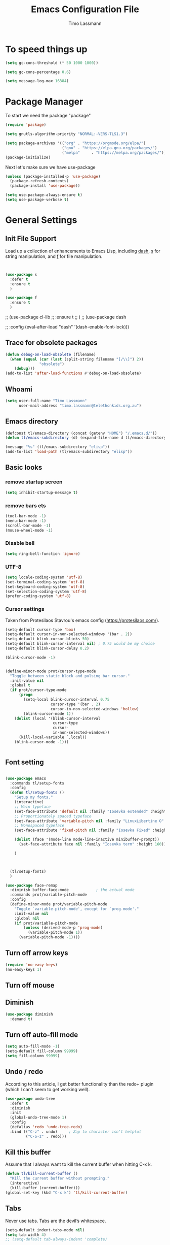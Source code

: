 #+TITLE:  Emacs Configuration File
#+AUTHOR: Timo Lassmann
#+LATEX_CLASS: report
#+OPTIONS:  toc:nil
#+OPTIONS: H:4
#+LATEX_CMD: pdflatex

#+PROPERTY:    header-args:emacs-lisp  :tangle elisp/config-main.el
#+PROPERTY:    header-args:shell       :tangle no
#+PROPERTY:    header-args             :results silent   :eval no-export   :comments org

# \Author{Timo La\ss mann}
# \DocumentID{src_sh[:value verbatim]{shasum -a 256 config.org | awk '{print $1}' }}

* To speed things up

#+BEGIN_SRC emacs-lisp
  (setq gc-cons-threshold (* 50 1000 1000))

  (setq gc-cons-percentage 0.6)

  (setq message-log-max 16384)

#+END_SRC

* Package Manager
To start we need the package "package"

#+BEGIN_SRC emacs-lisp
  (require 'package)

  (setq gnutls-algorithm-priority "NORMAL:-VERS-TLS1.3")

  (setq package-archives '(("org" . "https://orgmode.org/elpa/")
                           ("gnu" . "https://elpa.gnu.org/packages/")
                           ("melpa"     . "https://melpa.org/packages/")))
  (package-initialize)
#+END_SRC

Next let's make sure we have use-package

#+BEGIN_SRC emacs-lisp
  (unless (package-installed-p 'use-package)
    (package-refresh-contents)
    (package-install 'use-package))
#+END_SRC

#+BEGIN_SRC emacs-lisp
  (setq use-package-always-ensure t)
  (setq use-package-verbose t)
#+END_SRC

* General Settings
** Init File Support

Load up a collection of enhancements to Emacs Lisp, including [[https://github.com/magnars/dash.el][dash]],
[[https://github.com/magnars/s.el][s]] for string manipulation, and [[https://github.com/rejeep/f.el][f]] for file manipulation.

#+BEGIN_SRC emacs-lisp


  (use-package s
    :defer t
    :ensure t
    )

  (use-package f
    :ensure t
    )
#+END_SRC

;; (use-package cl-lib
;;   :ensure t
;;   )
;; (use-package dash

;;   :config (eval-after-load "dash" '(dash-enable-font-lock)))

** Trace for obsolete packages

#+BEGIN_SRC emacs-lisp
  (defun debug-on-load-obsolete (filename)
    (when (equal (car (last (split-string filename "[/\\]") 2))
                 "obsolete")
      (debug)))
  (add-to-list 'after-load-functions #'debug-on-load-obsolete)
#+END_SRC

** Whoami

#+BEGIN_SRC emacs-lisp
  (setq user-full-name "Timo Lassmann"
        user-mail-address "timo.lassmann@telethonkids.org.au")
#+END_SRC

** Emacs directory

#+BEGIN_SRC emacs-lisp
  (defconst tl/emacs-directory (concat (getenv "HOME") "/.emacs.d/"))
  (defun tl/emacs-subdirectory (d) (expand-file-name d tl/emacs-directory))
#+END_SRC

#+BEGIN_SRC emacs-lisp
  (message "%s" (tl/emacs-subdirectory "elisp"))
  (add-to-list 'load-path (tl/emacs-subdirectory "elisp"))
#+END_SRC

** Basic looks
*** remove startup screen
#+BEGIN_SRC emacs-lisp
  (setq inhibit-startup-message t)
#+END_SRC

*** remove bars ets
#+BEGIN_SRC emacs-lisp
  (tool-bar-mode -1)
  (menu-bar-mode -1)
  (scroll-bar-mode -1)
  (mouse-wheel-mode -1)
#+END_SRC

*** Disable bell
#+BEGIN_SRC emacs-lisp
  (setq ring-bell-function 'ignore)
#+END_SRC

*** UTF-8

#+BEGIN_SRC emacs-lisp
  (setq locale-coding-system 'utf-8)
  (set-terminal-coding-system 'utf-8)
  (set-keyboard-coding-system 'utf-8)
  (set-selection-coding-system 'utf-8)
  (prefer-coding-system 'utf-8)
#+END_SRC

*** Cursor settings

Taken from Protesilaos Stavrou's emacs config (https://protesilaos.com/).

#+BEGIN_SRC emacs-lisp
  (setq-default cursor-type 'box)
  (setq-default cursor-in-non-selected-windows '(bar . 2))
  (setq-default blink-cursor-blinks 50)
  (setq-default blink-cursor-interval nil) ; 0.75 would be my choice
  (setq-default blink-cursor-delay 0.2)

  (blink-cursor-mode -1)


  (define-minor-mode prot/cursor-type-mode
    "Toggle between static block and pulsing bar cursor."
    :init-value nil
    :global t
    (if prot/cursor-type-mode
        (progn
          (setq-local blink-cursor-interval 0.75
                      cursor-type '(bar . 2)
                      cursor-in-non-selected-windows 'hollow)
          (blink-cursor-mode 1))
      (dolist (local '(blink-cursor-interval
                       cursor-type
                       cursor-
                       in-non-selected-windows))
        (kill-local-variable `,local))
      (blink-cursor-mode -1)))


#+END_SRC

** Font setting

#+BEGIN_SRC emacs-lisp

  (use-package emacs
    :commands tl/setup-fonts
    :config
    (defun tl/setup-fonts ()
      "Setup my fonts."
      (interactive)
      ;; Main typeface
      (set-face-attribute 'default nil :family "Iosevka extended" :height 140)
      ;; Proportionately spaced typeface
      (set-face-attribute 'variable-pitch nil :family "LinuxLibertine O" :height 1.5)
      ;; Monospaced typeface
      (set-face-attribute 'fixed-pitch nil :family "Iosevka Fixed" :height 1.0)

      (dolist (face '(mode-line mode-line-inactive minibuffer-prompt))
        (set-face-attribute face nil :family "Iosevka term" :height 160))

      )



    (tl/setup-fonts)
    )

  (use-package face-remap
    :diminish buffer-face-mode            ; the actual mode
    :commands prot/variable-pitch-mode
    :config
    (define-minor-mode prot/variable-pitch-mode
      "Toggle `variable-pitch-mode', except for `prog-mode'."
      :init-value nil
      :global nil
      (if prot/variable-pitch-mode
          (unless (derived-mode-p 'prog-mode)
            (variable-pitch-mode 1))
        (variable-pitch-mode -1))))

#+END_SRC

** Turn off arrow keys

#+BEGIN_SRC emacs-lisp
  (require 'no-easy-keys)
  (no-easy-keys 1)
#+END_SRC

** Turn off mouse

# #+BEGIN_SRC emacs-lisp
#   (use-package disable-mouse

#     :demand t)
#   (global-disable-mouse-mode)
# #+END_SRC

** Diminish

#+BEGIN_SRC emacs-lisp
  (use-package diminish
    :demand t)
#+END_SRC

** Turn off auto-fill mode

#+BEGIN_SRC emacs-lisp
  (setq auto-fill-mode -1)
  (setq-default fill-column 99999)
  (setq fill-column 99999)
#+END_SRC

** Undo / redo
According to this article, I get better functionality than the redo+ plugin (which I can’t seem to get working well).
#+BEGIN_SRC emacs-lisp
  (use-package undo-tree
    :defer t
    :diminish
    :init
    (global-undo-tree-mode 1)
    :config
    (defalias 'redo 'undo-tree-redo)
    :bind (("C-z" . undo)     ; Zap to character isn't helpful
           ("C-S-z" . redo)))

#+END_SRC

** Kill this buffer
Assume that I always want to kill the current buffer when hitting C-x k.
#+BEGIN_SRC emacs-lisp
  (defun tl/kill-current-buffer ()
    "Kill the current buffer without prompting."
    (interactive)
    (kill-buffer (current-buffer)))
  (global-set-key (kbd "C-x k") 'tl/kill-current-buffer)
#+END_SRC

** Tabs
Never use tabs. Tabs are the devil’s whitespace.

#+BEGIN_SRC emacs-lisp
  (setq-default indent-tabs-mode nil)
  (setq tab-width 4)
  ;; (setq-default tab-always-indent 'complete)
#+END_SRC

** Location of mactex (if we are using mac - unlikely...
Tell emacs about the mactex installation...

#+BEGIN_SRC emacs-lisp
  (setenv "PATH" (concat "/Library/TeX/texbin" ":" (getenv "PATH")))
#+END_SRC

This should do it...

** Dired settings

Taken from: https://github.com/munen/emacs.d


Ability to use =a= to visit a new directory or file in dired instead of using =RET=.
=RET= works just fine, but it will create a new buffer for every interaction
whereas a reuses the current buffer.

#+BEGIN_SRC emacs-lisp
  (put 'dired-find-alternate-file 'disabled nil)
  (setq-default dired-listing-switches "-alh")
#+END_SRC

** Path

#+BEGIN_SRC emacs-lisp
  ;;(let ((path-from-shell (shell-command-to-string "/bin/bash -l -c 'echo $PATH'")))
  ;;  (setenv "PATH" path-from-shell)
  ;;  (setq exec-path (split-string path-from-shell path-separator)))

#+END_SRC

#+BEGIN_SRC emacs-lisp
  (setq temporary-file-directory "/tmp")
#+END_SRC

** Modernizing Emacs

Found [[https://github.com/wasamasa/dotemacs/blob/master/init.org#init][here]] how to remove the warnings from the GnuTLS library when
using HTTPS... increase the minimum prime bits size:
#+BEGIN_SRC emacs-lisp
  (setq gnutls-min-prime-bits 4096)
#+END_SRC

** Turn off some default key-bindings
I keep hitting this by accidental
#+BEGIN_SRC emacs-lisp
  (global-unset-key (kbd "C-z"))
  (global-unset-key (kbd "C-x C-z"))
  (global-unset-key (kbd "C-h h"))
  (global-unset-key (kbd "C-x C-c"))


  (defun tl/quit-emacs ()
    "Kill the current buffer without prompting."
    (interactive)
    (save-buffers-kill-terminal))

#+END_SRC
#+END_SRC

** Recentf
#+BEGIN_SRC emacs-lisp
  (use-package recentf
    :defer t
    :custom
    (recentf-save-file "~/.emacs.d/recentf")
    (recentf-max-menu-items 10)
    (recentf-max-saved-items 200)
    (recentf-show-file-shortcuts-flag nil)
    :config
    (recentf-mode 1)
    (add-to-list 'recentf-exclude
                 (expand-file-name "~/.emacs.d/company-statistics-cache.el"))
    ;; rename entries in recentf when moving files in dired
    (defun rjs/recentf-rename-directory (oldname newname)
      ;; oldname, newname and all entries of recentf-list should already
      ;; be absolute and normalised so I think this can just test whether
      ;; oldname is a prefix of the element.
      (setq recentf-list
            (mapcar (lambda (name)
                      (if (string-prefix-p oldname name)
                          (concat newname (substring name (length oldname)))
                        name))
                    recentf-list))
      (recentf-cleanup))

    (defun rjs/recentf-rename-file (oldname newname)
      (setq recentf-list
            (mapcar (lambda (name)
                      (if (string-equal name oldname)
                          newname
                        oldname))
                    recentf-list))
      (recentf-cleanup))

    (defun rjs/recentf-rename-notify (oldname newname &rest args)
      (if (file-directory-p newname)
          (rjs/recentf-rename-directory oldname newname)
        (rjs/recentf-rename-file oldname newname)))

    (advice-add 'dired-rename-file :after #'rjs/recentf-rename-notify)

    (defun contrib/recentf-add-dired-directory ()
      "Include Dired buffers in the list.  Particularly useful when
       combined with a completion framework's ability to display virtual
       buffers."
      (when (and (stringp dired-directory)
                 (equal "" (file-name-nondirectory dired-directory)))
        (recentf-add-file dired-directory))))



#+END_SRC

** Saveplace (remember point position)
#+BEGIN_SRC emacs-lisp
  (use-package saveplace
    :defer t
    :custom
    (save-place-file "~/.emacs.d/saveplace")
    :config
    (save-place-mode 1))
#+END_SRC



* Basic Functionality
** Highlight current line

hl-line is awesome! It’s not very awesome in the terminal version of emacs though, so we don’t use that. Besides, it’s only used for programming.
#+BEGIN_SRC emacs-lisp
  (when window-system (add-hook 'prog-mode-hook 'hl-line-mode))
#+END_SRC

** yes-no to y-n
#+BEGIN_SRC emacs-lisp
  (defalias 'yes-or-no-p 'y-or-n-p)
#+END_SRC

** Async

Lets us use asynchronous processes wherever possible, pretty useful.
#+BEGIN_SRC emacs-lisp
  (use-package async
    :defer t
    :init (dired-async-mode 1))
#+END_SRC

** Projectile
Projectile is an awesome project manager, mostly because it recognizes directories with a .git directory as projects and helps you manage them accordingly.
Enable projectile globally

This makes sure that everything can be a project.
#+BEGIN_SRC emacs-lisp
  (use-package projectile
    :defer t
    :ensure t
    ;; :delight '(:eval (concat " " (projectile-project-name)))
    :delight
    :custom
    (projectile-project-search-path '("~/"))
    (projectile-indexing-method 'alien)
    (projectile-enable-caching t)
    (projectile-completion-system 'ivy))

  (use-package counsel-projectile
    :defer t
    :ensure t
    :config
    (add-to-list 'ivy-initial-inputs-alist '(counsel-projectile-switch-project . ""))
    (counsel-projectile-mode 1)
    ;; :bind-keymap ("M-s p" . projectile-command-map)
    :bind (("M-s b" . counsel-projectile-switch-to-buffer)
           ("M-s d" . counsel-projectile-find-dir)
           ("M-s p" . (lambda ()
                        (interactive)
                        (counsel-projectile-switch-project 4)))))
#+END_SRC

Let projectile call make

#+BEGIN_SRC emacs-lisp
  (global-set-key (kbd "<f5>") 'projectile-compile-project)
#+END_SRC

** Insert date
This is a piece of code from JorgenSchaefersEmacsConfig.
#+BEGIN_SRC emacs-lisp
  (defun insert-date (prefix)
    "Insert the current date. With prefix-argument, use ISO format. With
     two prefix arguments, write out the day and month name."
    (interactive "P")
    (let ((format (cond
                   ((not prefix) "%d.%m.%Y")
                   ((equal prefix '(4)) "%Y-%m-%d")
                   ((equal prefix '(16)) "%A, %d. %B %Y")))
          (system-time-locale "en_US.UTF-8"))
      (insert (format-time-string format))))

  (global-set-key (kbd "C-c d") 'insert-date)
#+END_SRC

** Aggressive Auto Indention

# #+BEGIN_SRC emacs-lisp
#   (use-package aggressive-indent
#     :config
#     (setq global-aggressive-indent-mode 1)
#     )

#   (global-aggressive-indent-mode 1)
# #+END_SRC

* Improvements
** Better beginning of line

#+BEGIN_SRC emacs-lisp
  (defun smarter-move-beginning-of-line (arg)
    "Move point back to indentation of beginning of line.

  Move point to the first non-whitespace character on this line.
  If point is already there, move to the beginning of the line.
  Effectively toggle between the first non-whitespace character and
  the beginning of the line.

  If ARG is not nil or 1, move forward ARG - 1 lines first.  If
  point reaches the beginning or end of the buffer, stop there."
    (interactive "^p")
    (setq arg (or arg 1))

    ;; Move lines first
    (when (/= arg 1)
      (let ((line-move-visual nil))
        (forward-line (1- arg))))

    (let ((orig-point (point)))
      (back-to-indentation)
      (when (= orig-point (point))
        (move-beginning-of-line 1))))

  ;; remap C-a to `smarter-move-beginning-of-line'
  (global-set-key [remap move-beginning-of-line] 'smarter-move-beginning-of-line)
  (global-set-key [remap org-beginning-of-line]  'smarter-move-beginning-of-line)
#+END_SRC

* Terminal

I have used urxvt for years, and I miss it sometimes, but ansi-term is enough for most of my tasks.
** Default shell should be zsh

I don’t know why this is a thing, but asking me what shell to launch every single time I open a terminal makes me want to slap babies, this gets rid of it. This goes without saying but you can replace bash with your shell of choice.
#+BEGIN_SRC emacs-lisp

  (defvar my-term-shell "/usr/bin/zsh")
  (defadvice ansi-term (before force-bash)
    (interactive (list my-term-shell)))
  (ad-activate 'ansi-term)
#+END_SRC

** Easy to remember keybinding

In loving memory of bspwm, Super + Enter opens a new terminal, old habits die hard.
#+BEGIN_SRC emacs-lisp
  (global-set-key (kbd "<s-return>") 'eshell)
#+END_SRC

* Moving around

One of the most important things about a text editor is how efficient
you manage to be when using it, how much time do basic tasks take you
and so on and so forth. One of those tasks is moving around files and
buffers, whatever you may use emacs for you will be jumping around
buffers like it’s serious businexss, the following set of enhancements
aims to make it easier.

As a great emacs user once said:

Do me the favor, do me the biggest favor, matter of fact do
yourself the biggest favor and integrate those into your workflow.


** scrolling and why does the screen move

I don’t know to be honest, but this little bit of code makes scrolling with emacs a lot nicer.
#+BEGIN_SRC emacs-lisp
  (setq scroll-conservatively 100)
#+END_SRC

** which-key and why I love emacs

In order to use emacs, you don’t need to know how to use emacs. It’s self documenting, and coupled with this insanely useful package, it’s even easier. In short, after you start the input of a command and stop, pondering what key must follow, it will automatically open a non-intrusive buffer at the bottom of the screen offering you suggestions for completing the command, that’s it, nothing else.

It’s beautiful
#+BEGIN_SRC emacs-lisp
  (use-package which-key
    :defer t
    :diminish which-key-mode
    :config
    (which-key-mode))
#+END_SRC

** windows,panes and why I hate other-window

Some of us have large displays, others have tiny netbook screens, but regardless of your hardware you probably use more than 2 panes/windows at times, cycling through all of them with C-c o is annoying to say the least, it’s a lot of keystrokes and takes time, time you could spend doing something more productive.
switch-window

This magnificent package takes care of this issue. It’s unnoticeable if you have <3 panes open, but with 3 or more, upon pressing C-x o you will notice how your buffers turn a solid color and each buffer is asigned a letter (the list below shows the letters, you can modify them to suit your liking), upon pressing a letter asigned to a window, your will be taken to said window, easy to remember, quick to use and most importantly, it annihilates a big issue I had with emacs. An alternative is ace-window, however by default it also changes the behaviour of C-x o even if only 2 windows are open, this is bad, it also works less well with exwm for some reason.
#+BEGIN_SRC emacs-lisp
  (use-package switch-window
    :defer t
    :config
    (setq switch-window-input-style 'minibuffer)
    (setq switch-window-increase 4)
    (setq switch-window-threshold 2)
    (setq switch-window-shortcut-style 'qwerty)
    (setq switch-window-qwerty-shortcuts
          '("a" "s" "d" "f" "j" "k" "l" "i" "o"))
    :bind
    ([remap other-window] . switch-window))
#+END_SRC

** Following window splits

After you split a window, your focus remains in the previous one. This annoyed me so much I wrote these two, they take care of it.
#+BEGIN_SRC emacs-lisp
  (defun split-and-follow-horizontally ()
    (interactive)
    (split-window-below)
    (balance-windows)
    (other-window 1))
  (global-set-key (kbd "C-x 2") 'split-and-follow-horizontally)

  (defun split-and-follow-vertically ()
    (interactive)
    (split-window-right)
    (balance-windows)
    (other-window 1))
  (global-set-key (kbd "C-x 3") 'split-and-follow-vertically)

#+END_SRC


** Ivy

This Ivy configuration is copied from Protesilaos Stavrou's old setup ( https://gitlab.com/protesilaos/dotfiles)


And here are some 'hidden' key bindings for making the most out of Ivy
(find more in the official manual).

| Key     | Function                | Description                                 |
|---------+-------------------------+---------------------------------------------|
| M-o     | ivy-dispatching-done    | Show actions for current match.             |
| C-c C-o | ivy-occur               | Place the list in a standalone buffer.      |
| C-M-m   | ivy-call                | Run command, keep minibuffer open.          |
| M-i     | ivy-insert-current      | Insert match in the prompt.                 |
| M-j     | ivy-yank-word           | Put word at point in the minibuffer prompt. |
| S-SPC   | ivy-restrict-to-matches | Restrict list to prompt (and search anew).  |
| C-SPC   | ivy-restrict-to-matches | My alias for the above.                     |

#+BEGIN_SRC emacs-lisp
  (use-package ivy
    :ensure t
    :diminish ivy-mode
    :delight
    :custom
    (ivy-count-format "(%d/%d) ")
    (ivy-height-alist '((t lambda (_caller) (/ (window-height) 4))))
    (ivy-use-virtual-buffers t)
    (ivy-wrap nil)
    (ivy-re-builders-alist
     '((counsel-M-x . ivy--regex-fuzzy)
       (ivy-switch-buffer . ivy--regex-fuzzy)
       (ivy-switch-buffer-other-window . ivy--regex-fuzzy)
       (counsel-rg . ivy--regex-or-literal)
       (t . ivy--regex-plus)))
    (ivy-display-style 'fancy)
    (ivy-use-selectable-prompt t)
    (ivy-fixed-height-minibuffer nil)
    (ivy-initial-inputs-alist
     '((counsel-M-x . "^")
       (ivy-switch-buffer . "^")
       (ivy-switch-buffer-other-window . "^")
       (counsel-describe-function . "^")
       (counsel-describe-variable . "^")
       (t . "")))
    :config
    (ivy-set-occur 'counsel-fzf 'counsel-fzf-occur)
    (ivy-set-occur 'counsel-rg 'counsel-ag-occur)
    (ivy-set-occur 'ivy-switch-buffer 'ivy-switch-buffer-occur)
    (ivy-set-occur 'swiper 'swiper-occur)
    (ivy-set-occur 'swiper-isearch 'swiper-occur)
    (ivy-set-occur 'swiper-multi 'counsel-ag-occur)
    (ivy-mode 1)
    :hook
    (ivy-occur-mode . hl-line-mode)
    :bind (("<s-up>" . ivy-push-view)
           ("<s-down>" . ivy-switch-view)
           ("C-S-r" . ivy-resume)
           :map ivy-occur-mode-map
           ("f" . forward-char)
           ("b" . backward-char)
           ("n" . ivy-occur-next-line)
           ("p" . ivy-occur-previous-line)
           ("<C-return>" . ivy-occur-press)))


#+END_SRC

Prescient
#+BEGIN_SRC emacs-lisp
  (use-package prescient
    :ensure t
    :custom
    (prescient-history-length 200)
    (prescient-save-file "~/.emacs.d/prescient-items")
    (prescient-filter-method '(literal regexp))
    :config
    (prescient-persist-mode 1))

  (use-package ivy-prescient
    :ensure t
    :after (prescient ivy)
    :custom
    (ivy-prescient-sort-commands
     '(:not counsel-grep
            counsel-rg
            counsel-switch-buffer
            ivy-switch-buffer
            swiper
            swiper-multi))
    (ivy-prescient-retain-classic-highlighting t)
    (ivy-prescient-enable-filtering nil)
    (ivy-prescient-enable-sorting t)
    :config
    (ivy-prescient-mode 1))

#+END_SRC

#+BEGIN_SRC emacs-lisp


  (use-package counsel
    :ensure t
    :after ivy
    :custom
    (counsel-yank-pop-preselect-last t)
    (counsel-yank-pop-separator "\n—————————\n")
    (counsel-rg-base-command
     "rg -SHn --no-heading --color never --no-follow --hidden %s")
    (counsel-find-file-occur-cmd          ; TODO Simplify this
     "ls -a | grep -i -E '%s' | tr '\\n' '\\0' | xargs -0 ls -d --group-directories-first")
    :config
    (defun prot/counsel-fzf-rg-files (&optional input dir)
      "Run `fzf' in tandem with `ripgrep' to find files in the
  present directory.  If invoked from inside a version-controlled
  repository, then the corresponding root is used instead."
      (interactive)
      (let* ((process-environment
              (cons (concat "FZF_DEFAULT_COMMAND=rg -Sn --color never --files --no-follow --hidden")
                    process-environment))
             (vc (vc-root-dir)))
        (if dir
            (counsel-fzf input dir)
          (if (eq vc nil)
              (counsel-fzf input default-directory)
            (counsel-fzf input vc)))))

    (defun prot/counsel-fzf-dir (arg)
      "Specify root directory for `counsel-fzf'."
      (prot/counsel-fzf-rg-files ivy-text
                                 (read-directory-name
                                  (concat (car (split-string counsel-fzf-cmd))
                                          " in directory: "))))

    (defun prot/counsel-rg-dir (arg)
      "Specify root directory for `counsel-rg'."
      (let ((current-prefix-arg '(4)))
        (counsel-rg ivy-text nil "")))

    ;; TODO generalise for all relevant file/buffer counsel-*?
    (defun prot/counsel-fzf-ace-window (arg)
      "Use `ace-window' on `prot/counsel-fzf-rg-files' candidate."
      (ace-window t)
      (let ((default-directory (if (eq (vc-root-dir) nil)
                                   counsel--fzf-dir
                                 (vc-root-dir))))
        (if (> (length (aw-window-list)) 1)
            (find-file arg)
          (find-file-other-window arg))
        (balance-windows (current-buffer))))

    ;; Pass functions as appropriate Ivy actions (accessed via M-o)
    (ivy-add-actions
     'counsel-fzf
     '(("r" prot/counsel-fzf-dir "change root directory")
       ("g" prot/counsel-rg-dir "use ripgrep in root directory")
       ("a" prot/counsel-fzf-ace-window "ace-window switch")))

    (ivy-add-actions
     'counsel-rg
     '(("r" prot/counsel-rg-dir "change root directory")
       ("z" prot/counsel-fzf-dir "find file with fzf in root directory")))

    (ivy-add-actions
     'counsel-find-file
     '(("g" prot/counsel-rg-dir "use ripgrep in root directory")
       ("z" prot/counsel-fzf-dir "find file with fzf in root directory")))

    ;; Remove commands that only work with key bindings
    (put 'counsel-find-symbol 'no-counsel-M-x t)
    :bind (("M-x" . counsel-M-x)
           ("C-x C-f" . counsel-find-file)
           ;;("s-f" . counsel-find-file)
           ;;("s-F" . find-file-other-window)
           ("C-x b" . ivy-switch-buffer)
           ;;("s-b" . ivy-switch-buffer)
           ("C-x B" . counsel-switch-buffer-other-window)
           ;;("s-B" . counsel-switch-buffer-other-window)
           ("C-x d" . counsel-dired)
           ;;("s-d" . counsel-dired)
           ;;("s-D" . dired-other-window)
           ("C-x C-r" . counsel-recentf)
           ;;("s-r" . counsel-recentf)
           ;;("s-y" . counsel-yank-pop)
           ("C-h f" . counsel-describe-function)
           ("C-h v" . counsel-describe-variable)
           ("M-s r" . counsel-rg)
           ("M-s g" . counsel-git-grep)
           ("M-s l" . counsel-find-library)
           ("M-s z" . prot/counsel-fzf-rg-files)
           :map ivy-minibuffer-map
           ("C-r" . counsel-minibuffer-history)
           ("s-y" . ivy-next-line)        ; Avoid 2× `counsel-yank-pop'
           ("C-SPC" . ivy-restrict-to-matches)))
#+END_SRC

** Swiper
#+BEGIN_SRC emacs-lisp
  (use-package swiper
    :ensure t
    :after ivy
    :custom
    (swiper-action-recenter t)
    (swiper-goto-start-of-match t)
    (swiper-include-line-number-in-search t)
    :bind (("C-s" . swiper)
           ("M-s s" . swiper-multi)
           ("M-s w" . swiper-thing-at-point)))


#+END_SRC

** Avy


#+BEGIN_SRC emacs-lisp
  (use-package avy
    :config
    (global-set-key (kbd "M-SPC") 'avy-goto-char-timer)
    (global-set-key (kbd "C-:") 'avy-goto-char)
    (global-set-key (kbd "C-'") 'avy-goto-char-2)
    (global-set-key (kbd "M-g f") 'avy-goto-line)
    (global-set-key (kbd "M-g w") 'avy-goto-word-1)
    (global-set-key (kbd "M-g e") 'avy-goto-word-0))

#+END_SRC

** Ivy extensions

#+BEGIN_SRC emacs-lisp
  (use-package ivy-rich
    :ensure t
    :custom
    (ivy-rich-path-style 'abbreviate)
    :config
    (setcdr (assq t ivy-format-functions-alist)
            #'ivy-format-function-line)
    (ivy-rich-mode 1))
#+END_SRC

#+BEGIN_SRC emacs-lisp
  (use-package ivy-posframe
    :ensure t
    :after ivy
    :diminish ivy-posframe-mode
    :delight
    :custom
    (ivy-posframe-parameters
     '((left-fringe . 2)
       (right-fringe . 2)
       (internal-border-width . 2)
       ))
    (ivy-posframe-height-alist
     '((swiper . 15)
       (swiper-isearch . 15)
       (t . 10)))
    (ivy-posframe-display-functions-alist
     '((complete-symbol . ivy-posframe-display-at-point)
       (swiper . nil)
       (swiper-isearch . nil)
       (t . ivy-posframe-display-at-frame-center)))
    :config
    (ivy-posframe-mode 1))
#+END_SRC

** Swoop
#+BEGIN_EXAMPLE emacs-lisp

    (use-package helm-swoop
      :bind (("C-c h o" . helm-swoop)
             ("C-c s" . helm-multi-swoop-all))
      :config
      ;; When doing isearch, hand the word over to helm-swoop
      (define-key isearch-mode-map (kbd "M-i") 'helm-swoop-from-isearch)

      ;; From helm-swoop to helm-multi-swoop-all
      (define-key helm-swoop-map (kbd "M-i") 'helm-multi-swoop-all-from-helm-swoop)

      ;; Save buffer when helm-multi-swoop-edit complete
      (setq helm-multi-swoop-edit-save t)

      ;; If this value is t, split window inside the current window
      (setq helm-swoop-split-with-multiple-windows t)

      ;; Split direcion. 'split-window-vertically or 'split-window-horizontally
      (setq helm-swoop-split-direction 'split-window-vertically)

      ;; If nil, you can slightly boost invoke speed in exchange for text color
      (setq helm-swoop-speed-or-color t))

#+END_EXAMPLE

** Winner mode

#+BEGIN_SRC emacs-lisp
  (use-package winner
    :defer t
    :init (winner-mode 1))
#+END_SRC

* Completion
** IDO

#+BEGIN_SRC emacs-lisp
  (use-package ido

    :init  (setq ido-enable-flex-matching t
                 ido-ignore-extensions t
                 ido-use-virtual-buffers t
                 ido-everywhere t)
    :config
    (ido-mode 1)
    (ido-everywhere 1)
    (add-to-list 'completion-ignored-extensions ".pyc"))

#+END_SRC
ido-completing-read+
#+BEGIN_SRC emacs-lisp
  (use-package ido-completing-read+

    :config
    (ido-ubiquitous-mode))
#+END_SRC

FLX package
#+BEGIN_SRC emacs-lisp
  (use-package flx-ido

    :init (setq ido-enable-flex-matching t
                ido-use-faces nil)
    :config (flx-ido-mode 1))

#+END_SRC

Vertical mode
#+BEGIN_SRC emacs-lisp
  (use-package ido-vertical-mode

    :init               ; I like up and down arrow keys:
    (setq ido-vertical-define-keys 'C-n-C-p-up-and-down)
    :config
    (ido-vertical-mode 1))

#+END_SRC

#+BEGIN_SRC emacs-lisp
  (defun ido-sort-mtime ()
    "Reorder the IDO file list to sort from most recently modified."
    (setq ido-temp-list
          (sort ido-temp-list
                (lambda (a b)
                  (ignore-errors
                    (time-less-p
                     (sixth (file-attributes (concat ido-current-directory b)))
                     (sixth (file-attributes (concat ido-current-directory a))))))))
    (ido-to-end  ;; move . files to end (again)
     (delq nil (mapcar
                (lambda (x) (and (char-equal (string-to-char x) ?.) x))
                ido-temp-list))))

  (add-hook 'ido-make-file-list-hook 'ido-sort-mtime)
  (add-hook 'ido-make-dir-list-hook 'ido-sort-mtime)

#+END_SRC

** Counsel
Counsel tramp
#+BEGIN_SRC emacs-lisp
  (use-package counsel-tramp)
#+END_SRC

** Company

#+BEGIN_SRC emacs-lisp
  (use-package company-c-headers
    :defer t
    :ensure t
    )
  (use-package company
    :defer t
    :ensure t
    :delight
    :custom
    (company-auto-complete nil)
    (company-dabbrev-code-everywhere t)
    (company-dabbrev-code-modes t)
    (company-dabbrev-code-other-buffers 'all)
    (company-dabbrev-downcase nil)
    (company-dabbrev-ignore-case t)
    (company-dabbrev-other-buffers 'all)
    (company-idle-delay 0.3)
    (company-minimum-prefix-length 3)
    (company-require-match nil)
    (company-selection-wrap-around t)
    (company-show-numbers t)
    ;;(company-transformers
    ;;'(company-sort-by-backend-importance
    ;;         company-sort-prefer-same-case-prefix
    ;;       company-sort-by-occurrence))
    (company-tooltip-align-annotations t)
    (company-tooltip-limit 10)
    (company-tooltip-margin 1)
    (company-tooltip-offset-display 'scrollbar)
    :config
    (global-company-mode 1)

    (add-to-list 'company-backends '(company-clang
                                     company-capf
                                     company-dabbrev
                                     company-c-headers
                                     company-gtags))
    :bind (:map company-mode-map
                ("M-/" . company-manual-begin)
                :map company-active-map
                (("M-/" . company-other-backend)
                 ("<tab>" . company-complete-selection)
                 ("<C-tab>" . company-complete-common-or-cycle)
                 ("C-n" . company-select-next)
                 ("C-p" . company-select-previous))))

  (use-package company-statistics
    :defer t
    :init
    (company-statistics-mode))


  (setq company-global-modes '(
                               org-mode
                               c-mode
                               c++-mode
                               ))

  (add-hook 'c-mode-hook
            (lambda ()
              (set (make-local-variable 'company-backends) '(company-clang  company-gtags  company-c-headers company-dabbrev ))))

#+END_SRC

I had to add the hook and local variable to stop company from selecting capf before clang.
To make this work properly, I need to manually specify the include paths by
putting a =.dir-locals.el= into the source directory of my C code. I.e. most
of the time this will be =src= and I need to point to
=../tldevel=.

In addition add the include path to flycheck-clang!

#+BEGIN_EXAMPLE emacs-lisp
(
(c-mode . ((company-clang-arguments . ("-I."  "-I../tldevel-1.2.8/"))))
(c-mode . ((company-c-headers-path-user . ("." "../tldevel-1.2.8/"))))
(c-mode . ((flycheck-clang-include-path . ("-I." "-I../tldevel-1.2.8/"))))
)

#+END_EXAMPLE
Company Prescient
#+BEGIN_SRC emacs-lisp
  (use-package company-prescient
    :defer t
    :ensure t
    :after (company prescient)
    :config
    (company-prescient-mode 1))

#+END_SRC

* Writing
** Flyspell config

Installing aspell on linux:

#+BEGIN_EXAMPLE sh
apt install aspell aspell-en
#+END_EXAMPLE

on mac:

#+BEGIN_EXAMPLE
brew install aspell
#+END_EXAMPLE

Note in the config below I assume aspell is installed in =/usr/bin/= !.

#+BEGIN_SRC emacs-lisp
  (use-package flyspell
    :defer t
    :diminish flyspell-mode
    :init
    (add-hook 'prog-mode-hook 'flyspell-prog-mode)

    (dolist (hook '(text-mode-hook org-mode-hook))
      (add-hook hook (lambda () (flyspell-mode 1))))

    (dolist (hook '(change-log-mode-hook log-edit-mode-hook org-agenda-mode-hook))
      (add-hook hook (lambda () (flyspell-mode -1))))

    :config
    (setq ispell-program-name "aspell"
          ispell-local-dictionary "en_GB"
          ;;ispell-dictionary "american" ; better for aspellr
          ispell-extra-args '("--sug-mode=ultra" "--lang=en_GB")
          ispell-list-command "--list"
          ispell-local-dictionary-alist '(("en_GB" "[[:alpha:]]" "[^[:alpha:]]" "['‘’]"
                                           t ; Many other characters
                                           ("-d" "en_GB") nil utf-8))))

#+END_SRC

There is more stuff in Howard Abram's config but I'll leave this for now..


** Writegood mode
This does not work - there is a wring gpg signature in melpa...

# #+BEGIN_SRC emacs-lisp

#   (when (file-exists-p "/home/user/programs/writegood-mode")
#     (message "Loading writegood-mode")
#     (add-to-list 'load-path "/home/user/programs/writegood-mode")
#     (require 'writegood-mode)
#     (add-hook 'text-mode-hook 'writegood-mode)
#     (add-hook 'org-mode-hook 'writegood-mode)
#     )
# #+END_SRC

this mode will improve various aspects of writing.

end.

** LangTool

I added the Emacs-langtool code from:

https://github.com/mhayashi1120/Emacs-langtool

To my =/elisp/= directory.

To install langtool install =maven= package, java 8 then:

#+BEGIN_EXAMPLE sh
cd ~/programs
git clone https://github.com/languagetool-org/languagetool.git
./build.sh languagetool-standalone package

#+END_EXAMPLE
This does not work!

I now simply download the pre-compiles zip package...

To load:
#+BEGIN_SRC emacs-lisp
  (require 'langtool)
  (setq langtool-language-tool-jar "/home/user/programs/langtool/LanguageTool-4.0/languagetool-commandline.jar")
#+END_SRC

** Olivetti mode config

Taken from Protesilaos Stavrou's emacs config (https://protesilaos.com/),
#+BEGIN_SRC emacs-lisp
  (define-minor-mode prot/mode-line-hidden-mode
    "Toggle modeline visibility in the current buffer."
    :init-value nil
    :global nil
    (if prot/mode-line-hidden-mode
        (setq-local mode-line-format nil)
      (kill-local-variable 'mode-line-format)
      (force-mode-line-update)))

  (define-minor-mode tl/mode-hlline-hidden-mode
    "Toggle modeline visibility in the current buffer."
    :init-value nil
    :global nil
    (if tl/mode-hlline-hidden-mode
        (setq-local global-hl-line-mode nil)
      (setq-local global-hl-line-mode 1)))


  (use-package olivetti
    :ensure
    :diminish
    :config

    (setq olivetti-body-width 0.7)
    (setq olivetti-minimum-body-width 80)
    (setq olivetti-recall-visual-line-mode-entry-state t)

    (define-minor-mode prot/olivetti-mode
      "Toggle buffer-local `olivetti-mode' with additional parameters.

      Fringes are disabled.  The modeline is hidden, except for
      `prog-mode' buffers (see `prot/mode-line-hidden-mode').  The
      default typeface is set to a proportionately spaced family,
      except for programming modes (see `prot/variable-pitch-mode').
      The cursor becomes a blinking bar, per `prot/cursor-type-mode'."
      :init-value nil
      :global nil
      (if prot/olivetti-mode
          (progn
            (olivetti-mode 1)
            (tl/mode-hlline-hidden-mode 1)
            (set-window-fringes (selected-window) 0 0)
            (prot/variable-pitch-mode 1)
            (prot/cursor-type-mode 1)
            (unless (derived-mode-p 'prog-mode)
              (prot/mode-line-hidden-mode 1)))
        (olivetti-mode -1)
        (tl/mode-hlline-hidden-mode -1)
        (set-window-fringes (selected-window) nil) ; Use default width
        (prot/variable-pitch-mode -1)
        (prot/cursor-type-mode -1)
        (unless (derived-mode-p 'prog-mode)
          (prot/mode-line-hidden-mode -1))))
    :bind ("C-c o" . prot/olivetti-mode))


#+END_SRC

* Org-mode
** General setup

load org mode

#+BEGIN_SRC emacs-lisp
  (use-package org

    :init

    (setq org-startup-indented t)
    (setq org-hide-leading-stars t)
    (setq org-odd-level-only t)
    (setq org-indent-mode t)
    (setq org-startup-with-inline-images t)

    (setq org-src-fontify-natively t)
    (setq org-refile-use-outline-path 'file)
    (setq org-refile-allow-creating-parent-nodes 'confirm)
    (setq org-directory "~/work")
    (setq org-log-into-drawer t)
    (setq org-log-done 'time)

    ;; Add the REPORT drawer
    (setq org-drawers '("PROPERTIES" "CLOCK" "LOGBOOK" "REPORT"))
    (setq org-agenda-files '("~/capture"
                             "~/work"
                             "~/work/roam"
                             "~/work/roam/dailies"
                             "~/life"))
    (setq org-refile-targets '(("~/work/work-todo.org" :maxlevel . 2)
                               ("~/work/work-todo-archive.org" :maxlevel . 2)
                               ("~/life/life-todo.org" :maxlevel . 2)
                               ))
    (setq org-use-speed-commands t
          org-return-follows-link t
          org-completion-use-ido t
          org-outline-path-complete-in-steps nil))


  (add-hook 'org-mode-hook 'visual-line-mode)
#+END_SRC


Record the time that a todo was archived.

** Capture
Capture templates..
#+BEGIN_SRC emacs-lisp
  (setq org-capture-templates
        (quote (("t" "todo" entry (file+headline org-index-file "Inbox")
                 "* TODO %?\nSCHEDULED: %(org-insert-time-stamp (org-read-date nil t \"+0d\"))\n%a\n")
                ("n" "note" entry (file+headline org-index-file "Inbox")
                 "* %?\n\n  %i\n\n  See: %a" :empty-lines 1)
                ("r" "respond" entry (file+headline org-index-file "Inbox")
                 "* TODO Respond to %:from on %:subject\nSCHEDULED: %(org-insert-time-stamp (org-read-date nil t \"+0d\"))\n%a\n")
                ("m" "Mail" entry (file+headline org-index-file "Inbox")
                 "* TODO %?\n%a   %:from %:fromname %:fromaddress" :prepend t :jump-to-captured t)
                ("p" "Daily Plan" plain (file+datetree "~/planning/daily-plan.org")
                 "+ [ ] The 3 most important tasks [/]
                  - [ ]
                  - [ ]
                  - [ ]
                + [ ] Other tasks that are in the system [/]
                  - [ ]
                + [ ] ToDos which are not tracked by my system [/]
                  - [ ] " :immediate-finish t)
                )))
#+END_SRC

** Taking Meeting Notes

directly from https://github.com/howardabrams/dot-files/blob/master/emacs-org.org)

I’ve notice that while I really like taking notes in a meeting, I don’t always like the multiple windows I have opened, so I created this function that I can easily call to eliminate distractions during a meeting.
#+BEGIN_SRC emacs-lisp

  (defun meeting-notes ()
    "Call this after creating an org-mode heading for where the notes for the meeting
  should be. After calling this function, call 'meeting-done' to reset the environment."
    (interactive)
    (outline-mark-subtree)                              ;; Select org-mode section
    (narrow-to-region (region-beginning) (region-end))  ;; Only show that region
    (deactivate-mark)
    (delete-other-windows)                              ;; Get rid of other windows
    (text-scale-set 3)                                  ;; Text is now readable by others
    (fringe-mode 0)
    (message "When finished taking your notes, run meeting-done."))

#+END_SRC
Of course, I need an ‘undo’ feature when the meeting is over…
#+BEGIN_SRC emacs-lisp
  (defun meeting-done ()
    "Attempt to 'undo' the effects of taking meeting notes."
    (interactive)
    (widen)                                       ;; Opposite of narrow-to-region
    (text-scale-set 0)                            ;; Reset the font size increase
    (fringe-mode 1)
    (winner-undo))                                ;; Put the windows back in place

#+END_SRC

End.

** Coding

Allow babel to evaluate C ...

#+BEGIN_SRC emacs-lisp
  (org-babel-do-load-languages
   'org-babel-load-languages
   '((C . t)
     (R . t)
     (dot . t)
     (emacs-lisp . t)
     (shell . t)
     (awk . t)
     (makefile . t)
     (latex . t)
     (java . t)
     (clojure . t)
     ))

#+END_SRC

Don’t ask before evaluating code blocks.
#+BEGIN_SRC emacs-lisp

  (setq org-confirm-babel-evaluate nil)

#+END_SRC

smart brackets in export

#+BEGIN_SRC emacs-lisp
  (setq org-export-with-smart-quotes t)
#+END_SRC

Done.
** Export

Export packages...

#+BEGIN_SRC emacs-lisp
  (require 'ox-latex)
  (require 'ox-beamer)
#+END_SRC

Htmlize required for reveal...

#+BEGIN_SRC emacs-lisp
  (use-package htmlize
    )
#+END_SRC

Use minted package for code:

#+BEGIN_SRC emacs-lisp
  (setq org-latex-listings 'minted)
  (setq org-latex-minted-options
        '(("frame" "lines") ("linenos=true")("breaklines")))
#+END_SRC

** Flyspell
Enable spell-checking in Org-mode.
#+BEGIN_SRC emacs-lisp
  (add-hook 'org-mode-hook 'flyspell-mode)
#+END_SRC

** Color and display

Use syntax highlighting in source blocks while editing.
#+BEGIN_SRC emacs-lisp
  (setq org-src-fontify-natively t)
#+END_SRC

Make TAB act as if it were issued in a buffer of the language’s major mode.
#+BEGIN_SRC emacs-lisp
  (setq org-src-tab-acts-natively t)
#+END_SRC

When editing a code snippet, use the current window rather than popping open a
new one (which shows the same information).
#+BEGIN_SRC emacs-lisp
  (setq org-src-window-setup 'current-window)
#+END_SRC

** Bullets

#+BEGIN_SRC emacs-lisp
  (use-package org-superstar

    :init
    (add-hook 'org-mode-hook (lambda () (org-superstar-mode 1)))
    )

#+END_SRC

** Image preview

Inline images support:

#+BEGIN_SRC emacs-lisp
  (setq org-latex-create-formula-image-program 'imagemagick)

  (add-to-list 'org-latex-packages-alist
               '("" "tikz" t))

  (eval-after-load "preview"
    '(add-to-list 'preview-default-preamble "\\PreviewEnvironment{tikzpicture}" t))
  (setq org-latex-create-formula-image-program 'imagemagick)


  (setq org-confirm-babel-evaluate nil)
  (add-hook 'org-babel-after-execute-hook 'org-display-inline-images)
  (add-hook 'org-mode-hook 'org-display-inline-images)
#+END_SRC

** Keybindings


Standard bindings

#+BEGIN_SRC emacs-lisp
  (define-key global-map "\C-cl" 'org-store-link)
  (define-key global-map "\C-ca" 'org-agenda)
  (define-key global-map "\C-cc" 'org-capture)
#+END_SRC

Quickly open index file
#+BEGIN_SRC emacs-lisp
  (defun open-index-file ()
    "Open the master org TODO list."
    (interactive)
    (find-file org-index-file)
    (flycheck-mode -1)
    (end-of-buffer))

  (global-set-key (kbd "C-c i") 'open-index-file)
#+END_SRC


undef a key

#+BEGIN_SRC emacs-lisp
  (add-hook 'org-mode-hook
            '(lambda ()
               ;; Undefine C-c [ and C-c ] since this breaks my
               ;; org-agenda files when directories are include It
               ;; expands the files in the directories individually
               (org-defkey org-mode-map "\C-c[" 'undefined))
            'append)

#+END_SRC

** deft

#+BEGIN_SRC emacs-lisp
  (use-package deft
    :commands deft
    :init
    (setq deft-default-extension "org"
          ;; de-couples filename and note title:
          deft-use-filename-as-title nil
          deft-use-filter-string-for-filename t
          ;; disable auto-save
          deft-auto-save-interval -1.0
          ;; converts the filter string into a readable file-name using kebab-case:
          deft-file-naming-rules
          '((noslash . "-")
            (nospace . "-")
            (case-fn . downcase)))
    :config
    (add-to-list 'deft-extensions "tex")
    )

  (setq    deft-directory (concat (getenv "HOME") "/work/roam/"))
#+END_SRC

NOTE: in Emacs 27.1 the cl package has been deprecated. Therefore deft throws an error when called. To fix this find all =(require 'cl)= statements and replace with =(require 'cl-lib)=. E.g. by running =rg -F "(require 'cl)" -l=.


** Helm-bibtex

Define format for bibtex entries

#+BEGIN_SRC emacs-lisp

  ;; variables that control bibtex key format for auto-generation
  ;; I want firstauthor-year-title-words
  ;; this usually makes a legitimate filename to store pdfs under.
  (setq bibtex-autokey-year-length 4
        bibtex-autokey-name-year-separator "-"
        bibtex-autokey-year-title-separator "-"
        bibtex-autokey-titleword-separator "-"
        bibtex-autokey-titlewords 2
        bibtex-autokey-titlewords-stretch 1
        bibtex-autokey-titleword-length 5)

  (setq bibtex-completion-bibliography "~/work/bibliography/references.bib"
        bibtex-completion-library-path "~/work/bibliography/bibtex-pdfs"
        bibtex-completion-notes-path "~/work/bibliography/helm-bibtex-notes"
        bibtex-completion-pdf-field "file")
  (use-package ivy-bibtex
    :ensure t
    )

#+END_SRC


** Org-ref


#+BEGIN_SRC emacs-lisp
  (setq reftex-default-bibliography '("~/work/bibliography/references.bib"))

#+END_SRC


#+BEGIN_SRC emacs-lisp
  (setq  notes-directory (concat (getenv "HOME") "/work/roam/"))

  (use-package org-ref
    :ensure t
    :config
    (setq
     org-ref-completion-library 'org-ref-ivy-cite
     org-ref-get-pdf-filename-function 'org-ref-get-pdf-filename-helm-bibtex
     org-ref-default-bibliography '("~/work/bibliography/references.bib")
     org-ref-bibliography-notes "~/work/roam/notes.org"
     org-ref-pdf-directory "~/work/bibliography/bibtex-pdfs/"

     org-ref-notes-directory "~/work/roam/"
     org-ref-notes-function 'orb-edit-notes
     org-ref-default-citation-link "supercite"
     )
    )



  ;;Hack ....
  (defun org-ref-add-labels (start end)
    "Add labels in the region from START to END.
       This is run by font-lock. START tends to be the beginning of the
       line, and END tends to be where the point is, so this function
       seems to work fine at recognizing labels by the regexps in
       `org-ref-label-regexps'."
    (interactive "r")
    (save-excursion
      (save-match-data
        (cl-loop for rx in org-ref-label-regexps
                 do
                 (goto-char start)
                 (while (re-search-forward rx end t)
                   (let ((label (match-string-no-properties 1)))
                     ;; I don't know why this gets found, but some labels are
                     ;; empty strings. we don't store these.
                     (unless (string= "" label)
                       ;; if the last end is the new end -1 we are adding to a
                       ;; label, and should pop the old one off before adding the
                       ;; new one.
                       (when (eq  org-ref-last-label-end (- end 1))
                         (pop org-ref-labels))
                       (with-silent-modifications
                         (put-text-property (match-beginning 1)
                                            (match-end 1)
                                            'org-ref-label t)
                         (put-text-property (match-beginning 1)
                                            (match-end 1)
                                            'rear-nonsticky '(org-ref-label)))
                       (when org-ref-label-debug
                         (message "oral: adding %s" label))

                       (cl-pushnew label
                                   org-ref-labels :test 'string=)
                       ;; now store the last end so we can tell for the next run
                       ;; if we are adding to a label.
                       (setq org-ref-last-label-end end))))))))

#+END_SRC

Make =supercite= the default citation type:

Where are the refs?

End.

** Org roam
#+BEGIN_SRC emacs-lisp
  (use-package org-roam
    :ensure t
    :hook
    (after-init . org-roam-mode)
    :custom
    (org-roam-directory "~/work/roam/")

    :bind (:map org-roam-mode-map
                (("C-c m l" . org-roam)
                 ("C-c m F" . org-roam-find-file)
                 ("C-c m r" . org-roam-find-ref)
                 ("C-c m ." . org-roam-find-directory)
                 ("C-c m d" . org-roam-dailies-today)
                 ("C-c m j" . org-roam-jump-to-index)
                 ("C-c m b" . org-roam-switch-to-buffer)
                 ("C-c m g" . org-roam-graph))
                :map org-mode-map
                (("C-c m i" . org-roam-insert)))
    )
  (setq org-roam-index-file "~/work/roam/Index.org")
#+END_SRC

Templates:

#+BEGIN_SRC emacs-lisp
  (setq org-roam-capture-templates
        (quote (("d" "default" plain
                 (function org-roam-capture--get-point)
                 "\n* %?"
                 :file-name "%<%Y%m%d%H%M%S>-${slug}"
                 :head "#+title: ${title}\n#+created: %u\n#+last_modified: %U\n\n"
                 :unnarrowed t))
               )
        )
  (setq org-roam-capture-ref-templates
        (quote (("r" "ref" plain
                 (function org-roam-capture--get-point)
                 ""
                 :file-name "${slug}"
                 :head "#+title: ${title}\n#+roam_key: ${ref}\n#+created: %u\n#+last_modified: %U\n\n"
                 :unnarrowed t))
               )
        )
  (setq org-roam-dailies-capture-templates
        (quote (("d" "daily" plain (function org-roam-capture--get-point) "* %?\n"
                 ;;                   :immediate-finish t
                 :add-created t
                 :file-name "dailies/%<%Y-%m-%d>"
                 :head "#+TITLE: %<%Y-%m-%d>\n\n"))
               )
        )
#+END_SRC

Org Roam protocol

#+BEGIN_SRC emacs-lisp

  (require 'org-roam-protocol)
  (use-package org-roam-server
    :ensure t
    :bind (:map org-roam-mode-map
                (("C-c m G" . org-roam-server-mode)))
    :config
    (setq org-roam-server-host "127.0.0.1"
          org-roam-server-port 8080
          org-roam-server-export-inline-images t
          org-roam-server-authenticate nil
          org-roam-server-network-poll t
          org-roam-server-network-arrows nil
          org-roam-server-network-label-truncate t
          org-roam-server-network-label-truncate-length 60
          org-roam-server-network-label-wrap-length 20))
#+END_SRC

Additional setup:

We need to create a file in =~/.local/share/applications/org-protocol.desktop=
#+begin_example
[Desktop Entry]
Name=Org-Protocol
Exec=emacsclient %u
Icon=emacs-icon
Type=Application
Terminal=false
MimeType=x-scheme-handler/org-protocol
#+end_example

and run :
#+begin_example bash
xdg-mime default org-protocol.desktop x-scheme-handler/org-protocol
#+end_example
** Org-roam-bibtex
#+BEGIN_SRC emacs-lisp

  (use-package org-roam-bibtex
    :after org-roam
    :hook (org-roam-mode . org-roam-bibtex-mode)
    :bind (:map org-mode-map
                (("C-c n a" . orb-note-actions))))

  (setq orb-preformat-keywords
        '(("citekey" . "=key=") "title" "url" "file" "author-or-editor" "keywords"))

  (setq orb-templates
        '(("r" "ref" plain (function org-roam-capture--get-point)
           ""
           :file-name "${citekey}"
           :head "#+TITLE: ${citekey}: ${title}\n#+ROAM_KEY: ${ref}

  - tags ::
  - keywords :: ${keywords}
  \n* ${title}
  :PROPERTIES:
  :Custom_ID: ${citekey}
  :URL: ${url}
  :AUTHOR: ${author-or-editor}
  :NOTER_DOCUMENT: %(orb-process-file-field \"${citekey}\")
  :NOTER_PAGE:
  :END:\n%?")))

#+END_SRC

** company-org-roam
#+BEGIN_SRC emacs-lisp

  (use-package company-org-roam
    :ensure t
    ;; You may want to pin in case the version from stable.melpa.org is not working
                                          ; :pin melpa
    :config
    (push 'company-org-roam company-backends))
#+END_SRC

** Org-Noter

#+BEGIN_SRC  emacs-lisp
  (setq
   org_notes (concat (getenv "HOME") "/work/roam/")
   deft-directory org_notes
   org-roam-directory org_notes
   )
  (use-package org-noter
    :ensure t
    :after (:any org pdf-view)
    :config
    (setq org-noter-hide-other t
          org-noter-auto-save-last-location t
          org-noter-doc-split-fraction '(0.67 0.33)
          org-noter-notes-search-path  (list org_notes)))


#+END_SRC


** Org-download

** Latex templates
Latex templates
#+BEGIN_SRC emacs-lisp



  ;;(setq org-latex-to-pdf-process '("xelatex %f && bibtex %f && xelatex %f && xelatex %f"))
  (defun sk-latexmk-cmd (backend)
    "When exporting from .org with latex, automatically run latex,
       pdflatex, or xelatex as appropriate, using latexmk."
    (when (org-export-derived-backend-p backend 'latex)
      (let ((texcmd)))
      ;; default command: xelatex
      (setq texcmd "jobname=$(basename %f | sed 's/\.tex//');latexmk -xelatex -shell-escape -quiet %f && mkdir -p latex.d && mv ${jobname}.* latex.d/. && mv latex.d/${jobname}.{org,pdf,fdb_latexmk,aux} .")
      ;; pdflatex -> .pdf
      (if (string-match "LATEX_CMD: pdflatex" (buffer-string))
          (setq texcmd "latexmk -pdflatex='pdflatex -shell-escape -interaction nonstopmode' -pdf -bibtex -f %f"))
      ;; xelatex -> .pdf
      (if (string-match "LATEX_CMD: xelatex" (buffer-string))
          (setq texcmd "latexmk -pdflatex='xelatex -shell-escape -interaction nonstopmode' -pdf -bibtex -f  %f"))
      ;; LaTeX compilation command
      (setq org-latex-pdf-process (list texcmd))))

  (org-add-hook 'org-export-before-processing-hook 'sk-latexmk-cmd)

  (unless (boundp 'org-latex-classes)
    (setq org-latex-classes nil))
#+END_SRC

** CV

#+BEGIN_SRC emacs-lisp
  (add-to-list 'org-latex-classes
               '("CV"
                 "\\documentclass[11pt]{article}
       \\usepackage{\\string~\"/.emacs.d/latex_templates/cv\"}
       [NO-DEFAULT-PACKAGES]
       [NO-PACKAGES]"
                 ("\\section{%s}" . "\\section*{%s}")
                 ("\\subsection{%s}" . "\\subsection*{%s}")
                 ("\\subsubsection{%s}" . "\\subsubsection*{%s}")
                 ("\\paragraph{%s}" . "\\paragraph*{%s}")
                 ("\\subparagraph{%s}" . "\\subparagraph*{%s}")))
#+END_SRC

** NHMRC project grant

#+BEGIN_SRC emacs-lisp
  (add-to-list 'org-latex-classes
               '("NHMRC_project_grant"
                 "\\documentclass[12pt,table,names]{article}
  \\usepackage{\\string~\"/.emacs.d/latex_templates/NHMRC_grant\"}
  [NO-DEFAULT-PACKAGES]
  [NO-PACKAGES]"
                 ("\\section{%s}" . "\\section*{%s}")
                 ("\\subsection{%s}" . "\\subsection*{%s}")
                 ("\\subsubsection{%s}" . "\\subsubsection*{%s}")
                 ("\\paragraph{%s}" . "\\paragraph*{%s}")
                 ("\\subparagraph{%s}" . "\\subparagraph*{%s}")))
#+END_SRC
Rebuttal...
#+BEGIN_SRC emacs-lisp
  (add-to-list 'org-latex-classes
               '("NHMRC_project_grant_rebuttal"
                 "\\documentclass[12pt,table,names]{article}
    \\usepackage{\\string~\"/.emacs.d/latex_templates/NHMRC_grant\"}
    [NO-DEFAULT-PACKAGES]
    [NO-PACKAGES]"
                 ("\\subsection{%s}" . "\\section*{%s}")
                 ("\\subsubsection{%s}" . "\\subsection*{%s}")q
                 ("\\subsubsection{%s}" . "\\subsubsection*{%s}")
                 ("\\paragraph{%s}" . "\\paragraph*{%s}")
                 ("\\subparagraph{%s}" . "\\subparagraph*{%s}")))

#+END_SRC

** NHMRC Investigator

#+BEGIN_SRC emacs-lisp
  (add-to-list 'org-latex-classes
               '("NHMRC_investigator_grant"
                 "\\documentclass[12pt,table,names]{article}
  \\usepackage{\\string~\"/.emacs.d/latex_templates/NHMRC_investigator\"}
  [NO-DEFAULT-PACKAGES]
  [NO-PACKAGES]"
                 ("\\section{%s}" . "\\section*{%s}")
                 ("\\subsection{%s}" . "\\subsection*{%s}")
                 ("\\subsubsection{%s}" . "\\subsubsection*{%s}")
                 ("\\paragraph{%s}" . "\\paragraph*{%s}")
                 ("\\subparagraph{%s}" . "\\subparagraph*{%s}")))
#+END_SRC

** ARC Discovery Grant

Main grant
#+BEGIN_SRC emacs-lisp
  (add-to-list 'org-latex-classes
               '("ARC_discovery_grant"
                 "\\documentclass[12pt]{article}
  \\usepackage{\\string~\"/.emacs.d/latex_templates/ARC_discovery\"}
  [NO-DEFAULT-PACKAGES]
  [NO-PACKAGES]"
                 ("\\section{%s}" . "\\section*{%s}")
                 ("\\subsection{%s}" . "\\subsection*{%s}")
                 ("\\subsubsection{%s}" . "\\subsubsection*{%s}")
                 ("\\paragraph{%s}" . "\\paragraph*{%s}")))
#+END_SRC

Special formatting for the ROPE sections.

#+BEGIN_SRC emacs-lisp
  (add-to-list 'org-latex-classes
               '("ARC_ROPE"
                 "\\documentclass[12pt]{article}
  \\usepackage{\\string~\"/.emacs.d/latex_templates/ARC_discovery_ROPE\"}
  [NO-DEFAULT-PACKAGES]
  [NO-PACKAGES]"
                 ("\\section{%s}" . "\\section*{%s}")
                 ("\\subsection{%s}" . "\\subsection*{%s}")
                 ("\\subsubsection{%s}" . "\\subsubsection*{%s}")
                 ("\\paragraph{%s}" . "\\paragraph*{%s}")))
#+END_SRC



** Nature style paper

#+BEGIN_SRC emacs-lisp
  (add-to-list 'org-latex-classes '("naturedef"
                                    "\\documentclass[fleqn,10pt]{wlscirep}
   [NO-DEFAULT-PACKAGES]
   [PACKAGES]
   [EXTRA]"
                                    ("\\section{%s}" . "\\section*{%s}")
                                    ("\\subsection{%s}" . "\\subsection*{%s}")
                                    ("\\subsubsection{%s}" . "\\subsubsection*{%s}")
                                    ("\\paragraph{%s}" . "\\paragraph*{%s}")
                                    ("\\subparagraph{%s}" . "\\subparagraph*{%s}")))
#+END_SRC

#+BEGIN_SRC emacs-lisp
  (add-to-list 'org-latex-classes
               '("nature"
                 "\\documentclass[12pt]{article}
       \\usepackage{\\string~\"/.emacs.d/latex_templates/nature\"}
       [NO-DEFAULT-PACKAGES]
       [NO-PACKAGES]"
                 ("\\section*{%s}" . "\\section*{%s}")
                 ("\\subsection{%s}" . "\\subsection*{%s}")
                 ("\\subsubsection{%s}" . "\\subsubsection*{%s}")
                 ("\\paragraph{%s}" . "\\paragraph*{%s}")
                 ("\\subparagraph{%s}" . "\\subparagraph*{%s}")))
#+END_SRC

** Bioinformatics paper

#+BEGIN_SRC emacs-lisp
  (add-to-list 'org-latex-classes '("bioinfo"
                                    "\\documentclass{bioinfo}
   [NO-DEFAULT-PACKAGES]
   [PACKAGES]
   [EXTRA]"
                                    ("\\section{%s}" . "\\section*{%s}")
                                    ("\\subsection{%s}" . "\\subsection*{%s}")
                                    ("\\subsubsection{%s}" . "\\subsubsection*{%s}")
                                    ("\\paragraph{%s}" . "\\paragraph*{%s}")
                                    ("\\subparagraph{%s}" . "\\subparagraph*{%s}")))
#+END_SRC


** Internal report
#+BEGIN_SRC emacs-lisp
  (add-to-list 'org-latex-classes
               '("report"
                 "\\documentclass[12pt]{article}
  \\usepackage{\\string~\"/.emacs.d/latex_templates/report\"}
  [NO-DEFAULT-PACKAGES]
  [NO-PACKAGES]"
                 ("\\section{%s}" . "\\section*{%s}")
                 ("\\subsection{%s}" . "\\subsection*{%s}")
                 ("\\subsubsection{%s}" . "\\subsubsection*{%s}")
                 ("\\paragraph{%s}" . "\\paragraph*{%s}")
                 ("\\subparagraph{%s}" . "\\subparagraph*{%s}")))
#+END_SRC

** RoamCard
#+BEGIN_SRC emacs-lisp
  (add-to-list 'org-latex-classes
               '("roamcard"
                 "\\documentclass[12pt,notitlepage]{article}
  \\usepackage{\\string~\"/.emacs.d/latex_templates/roamcard\"}
  [NO-DEFAULT-PACKAGES]
  [NO-PACKAGES]"
                 ("\\section{%s}" . "\\section*{%s}")
                 ("\\subsection{%s}" . "\\subsection*{%s}")
                 ("\\subsubsection{%s}" . "\\subsubsection*{%s}")
                 ("\\paragraph{%s}" . "\\paragraph*{%s}")
                 ("\\subparagraph{%s}" . "\\subparagraph*{%s}")))
#+END_SRC


** Simple presentation

#+BEGIN_SRC emacs-lisp
    (add-to-list 'org-latex-classes
  `("simplepresentation"
                    ,(concat "\\documentclass[presentation]{beamer}\n"
                             "\\usepackage{\\string~\"/.emacs.d/latex_templates/simple\"}"
                             "[DEFAULT-PACKAGES]"
                             "[PACKAGES]"
                             "[EXTRA]\n")
                    ("\\section{%s}" . "\\section*{%s}")
                    ("\\subsection{%s}" . "\\subsection*{%s}")
                    ("\\subsubsection{%s}" . "\\subsubsection*{%s}"))))

    ;;              '("simplepresentation"
    ;;                "\\documentclass[aspectratio=169,18pt,t]{beamer}
    ;; \\usepackage{\\string~\"/.emacs.d/latex_templates/simple\"}
    ;; [NO-DEFAULT-PACKAGES]
    ;; [NO-PACKAGES]"
    ;;                ("\\section{%s}" . "\\section*{%s}")
    ;;                ("\\begin{frame}[fragile]\\frametitle{%s}"
    ;;                 "\\end{frame}"
    ;;                 "\\begin{frame}[fragile]\\frametitle{%s}"
    ;;                 "\\end{frame}")))
#+END_SRC

#+BEGIN_SRC emacs-lisp
  (add-to-list 'org-latex-classes
               '("smallscreen"
                 "\\documentclass[aspectratio=169,18pt,t]{beamer}
  \\usepackage{\\string~\"/.emacs.d/latex_templates/smallscreen\"}
  [NO-DEFAULT-PACKAGES]
  [NO-PACKAGES]"
                 ("\\section{%s}" . "\\section*{%s}")
                 ("\\begin{frame}[fragile]\\frametitle{%s}"
                  "\\end{frame}"
                  "\\begin{frame}[fragile]\\frametitle{%s}"
                  "\\end{frame}")))
#+END_SRC


** Fancier presentation

#+BEGIN_SRC emacs-lisp

  (add-to-list 'org-latex-classes
               '("modernpresentation"
                 "\\documentclass[14pt]{beamer}
      \\usepackage{\\string~\"/.emacs.d/latex_templates/modern\"}
      [NO-DEFAULT-PACKAGES]
      [NO-PACKAGES]"
                 ("\\section{%s}" . "\\section*{%s}")
                 ("\\begin{frame}[fragile]\\frametitle{%s}"
                  "\\end{frame}")))

#+END_SRC
end.

* Programming

General programming settings..

** General

I like shallow indentation, but tabs are displayed as 8 characters by default. This reduces that.

#+BEGIN_SRC emacs-lisp
  (setq-default tab-width 2)
#+END_SRC

Treating terms in CamelCase symbols as separate words makes editing a little
easier for me, so I like to use subword-mode everywhere.
#+BEGIN_SRC emacs-lisp
  (global-subword-mode 1)
#+END_SRC

Compilation output goes to the *compilation* buffer. I rarely have that window
selected, so the compilation output disappears past the bottom of the window.
This automatically scrolls the compilation window so I can always see the
output.

#+BEGIN_SRC emacs-lisp

  ;;(setq compilation-scroll-output t)
  (setq compile-command "make -j 6")
  (setq compilation-scroll-output 'first-error)
  (setq compilation-always-kill t)
  (setq compilation-disable-input t)
  (add-hook 'compilation-mode-hook 'visual-line-mode)

#+END_SRC

Flycheck
#+BEGIN_SRC emacs-lisp
  (use-package flycheck

    :init
    (add-hook 'after-init-hook 'global-flycheck-mode)
    (add-hook 'c-mode-hook (lambda () (setq flycheck-clang-language-standard "c11")))
    :config
    (setq-default flycheck-disabled-checkers '(emacs-lisp-checkdoc)))


  (use-package flycheck-clang-analyzer

    :after flycheck
    :config (flycheck-clang-analyzer-setup))

  (use-package flycheck-clang-tidy

    :after flycheck
    :hook
    (flycheck-mode . flycheck-clang-tidy-setup)
    :config
    (setq-default flycheck-clang-tidy-extra-options "--checks=-*,bugprone-*,cert-*,clang-analyzer-*,darwin-*,linuxkernel-*,misc-*,performance-*,portability-*,readability-*,-readability-magic-numbers")

    )
#+END_SRC

** Line Numbering

# #+BEGIN_SRC emacs-lisp
#   (use-package linum-relative

#     :config
#     (setq linum-relative-current-symbol "")
#     (add-hook 'prog-mode-hook 'linum-relative-mode))
# #+END_SRC

** Magit

I played with this before..

#+BEGIN_SRC emacs-lisp
  (use-package magit

    :commands magit-status magit-blame
    :init
    (defadvice magit-status (around magit-fullscreen activate)
      (window-configuration-to-register :magit-fullscreen)
      ad-do-it
      (delete-other-windows))
    :config
    (setq magit-branch-arguments nil
          ;; use ido to look for branches
          magit-completing-read-function 'magit-ido-completing-read
          ;; don't put "origin-" in front of new branch names by default
          magit-default-tracking-name-function 'magit-default-tracking-name-branch-only
          magit-push-always-verify nil
          ;; Get rid of the previous advice to go into fullscreen
          magit-restnore-window-configuration t)

    :bind ("C-x g" . magit-status))

#+END_SRC

magit end.

** Yasnippet

#+BEGIN_SRC emacs-lisp
  (use-package yasnippet
    :init
    (yas-global-mode 1)
    :config
    (use-package yasnippet-snippets
      )
    (yas-reload-all));
#+END_SRC

** Comments
#+BEGIN_SRC emacs-lisp
  (use-package smart-comment

    :bind ("M-;" . smart-comment))
#+End_SRC

** C
*** compile

#+BEGIN_SRC emacs-lisp
  (global-set-key (kbd "<f5>") (lambda ()
                                 (interactive)
                                 (setq-local compilation-read-command nil)
                                 (call-interactively 'compile)))

#+END_SRC

Follow compilation

#+BEGIN_SRC emacs-lisp
  (setq compilation-scroll-output t)
#+END_SRC


*** Indent style

SET BSD indent style

#+BEGIN_SRC emacs-lisp

  (add-hook 'c-mode-hook
            '(lambda()
               (c-set-style "bsd")
               ))
#+END_SRC


*** ggtags


#+BEGIN_SRC emacs-lisp
  (use-package ggtags

    :init
    (add-hook 'c-mode-common-hook
              (lambda ()
                (when (derived-mode-p 'c-mode)
                  (ggtags-mode 1))))
    :config

                                          ; This must be set to the location of gtags (global)
    ;;(setq ggtags-executable-directory "~/global-6.5.6/bin/")
                                          ; Allow very large database files
    (setq ggtags-oversize-limit 104857600)
    (setq ggtags-sort-by-nearness t)
    (setq ggtags-use-idutils t)
    (setq ggtags-use-project-gtagsconf nil)

    :bind (
           ;;("M-," . gtags-pop-stack)
           ;; ("M-/" . ggtags-find-reference)
           ;;("M-]" . ggtags-idutils-query)

           :map ggtags-navigation-map
                                          ;Ergo
           ("M-u" . ggtags-navigation-previous-file)
           ("M-o" . ggtags-navigation-next-file)
           ("M-l" . ggtags-navigation-visible-mode)
           ("M-j" . ggtags-navigation-visible-mode)
           ("M-k" . next-error)
           ("M-i" . previous-error)
           ) ; end :bind
    )

#+END_SRC

*** Counsel-gtags

#+BEGIN_SRC emacs-lisp
  (use-package counsel-gtags

    ;;:bind (
    ;;   ("M-t" . counsel-gtags-find-definition)
    ;; ("M-r" . counsel-gtags-find-reference)
    ;;("M-s" . counsel-gtags-find-symbol)
    ;; ("M-," . counsel-gtags-go-backward)
    ;; )
    :init
    (add-hook 'c-mode-hook 'counsel-gtags-mode)
    (add-hook 'c++-mode-hook 'counsel-gtags-mode)
    )

#+END_SRC

*** Smartparens

#+BEGIN_SRC emacs-lisp
  (use-package smartparens

    :config
    (sp-pair "'" nil :actions :rem)
    (sp-pair "`" nil :actions :rem)
    :init (add-hook 'c-mode-hook 'smartparens-mode))
#+END_SRC

*** smart scan

#+BEGIN_SRC emacs-lisp
  (use-package smartscan

    :bind ("M-n" . smartscan-symbol-go-forward)
    ("M-p" . smartscan-symbol-go-backward))

#+END_SRC

*** semantic


#+EXAMPLE_SRC emacs-lisp
(use-package semantic

)
(global-semanticdb-minor-mode 1)
(global-semantic-idle-scheduler-mode 1)

(semantic-mode 1)

#+EXAMPLE_SRC
*** Whitespace mode

Whitespace mode

#+BEGIN_SRC emacs-lisp
  (global-set-key (kbd "C-c w") 'whitespace-mode)
  (add-hook 'prog-mode-hook (lambda () (interactive) (setq show-trailing-whitespace 1)))
#+END_SRC

This hook only affects C..
#+BEGIN_SRC emacs-lisp
  (add-hook 'c-mode-hook
            (lambda () (add-hook 'before-save-hook 'whitespace-cleanup)));
    ;; Laura Patterson
      ;; (add-hook 'before-save-hook 'whitespace-cleanup)
#+END_SRC


*** clean aindent mode

#+BEGIN_SRC emacs-lisp
  (use-package clean-aindent-mode

    :init
    (add-hook 'prog-mode-hook 'clean-aindent-mode)
    )
#+END_SRC

*** dtrt indent mode

#+BEGIN_SRC emacs-lisp
  (use-package dtrt-indent

    :init
    (dtrt-indent-mode 1)
    (setq dtrt-indent-verbosity 0)
    )
#+END_SRC

** Don't ask for permission to run make
Don't ask with make command to run...
#+BEGIN_SRC emacs-lisp
  (setq compilation-read-command nil)
#+END_SRC

** ESS  (emacs speaks statistics... ) and R

I prefer to have my own R installation locally (see Rinstallation.org). Let's let emacs know about this:

#+BEGIN_SRC emacs-lisp
  ;; (setq-default inferior-R-program-name "/home/user/bin/R")
#+END_SRC

Default ESS config:
#+BEGIN_SRC emacs-lisp
  (use-package ess

    :init (require 'ess-site))
#+END_SRC

** Snakemake
#+BEGIN_SRC emacs-lisp
  (use-package snakemake-mode

    )
#+END_SRC

* Email


# #+BEGIN_SRC emacs-lisp
#   (require 'starttls)
#   (setq starttls-use-gnutls t)

#   (require 'smtpmail)
#   (setq send-mail-function  'smtpmail-send-it
#         message-send-mail-function    'smtpmail-send-it
#         starttls-use-gnutls t
#         smtpmail-starttls-credentials  '(("smtp.office365.com" 587 nil nil))
#         smtpmail-auth-credentials (expand-file-name "~/.authinfo.gpg")
#         smtpmail-smtp-server  "smtp.office365.com"
#         smtpmail-stream-type  'starttls
#         smtpmail-smtp-service 587)

# #+END_SRC

** Mu4e

On a mac install mu via brew:

#+BEGIN_EXAMPLE sh
brew install mu --with-emacs --HEAD
#+END_EXAMPLE

and make sure the path below points to the same =HEAD= directory!

#+BEGIN_EXAMPLE emacs-lisp

  (cond
   ((string-equal system-type "windows-nt") ; Microsoft Windows
    (progn
      (message "Microsoft Windows")))
   ((string-equal system-type "darwin") ; Mac OS X
    (progn
      (add-to-list 'load-path "/usr/local/Cellar/mu/HEAD-7d6c30f/share/emacs/site-lisp/mu/mu4e")
      (setq mu4e-mu-binary "/usr/local/bin/mu")
      ))
   ((string-equal system-type "gnu/linux") ; linux
    (progn
      ;;  (add-to-list 'load-path "~/programs/mu/mu4e")
      (add-to-list 'load-path "/usr/share/emacs/site-lisp/mu4e")
      (add-to-list 'load-path "/usr/local/share/emacs/site-lisp/mu4e")
      ;;         (setq mu4e-mu-binary "/usr/local/bin/mu")
      )))

  (message "Loading Mu4e...")

  ;;  (add-to-list 'load-path "~/programs/mu/mu4e")

  ;;         (add-to-list 'load-path "/usr/local/share/emacs/site-lisp/mu/mu4e")

  ;; the modules
  ;;(if (file-exists-p mu4e-mu-binary)
  ;;    (message "Loading Mu4e...")


  (if (not (require 'mu4e nil t))
      (message "`mu4e' not found")

    ;;(require 'mu4e)
    (require 'org-mu4e)

    (setq mu4e-maildir (expand-file-name "~/Maildir"))

    (setq mu4e-sent-folder "/office365/sent")
    (setq mu4e-drafts-folder "/drafts")
    (setq mu4e-refile-folder "/office365/Archive")   ;; saved messages
    (setq mu4e-trash-folder "/office365/trash")


    (setq message-kill-buffer-on-exit t)
    (setq mu4e-change-filenames-when-moving t)
    (setq mu4e-confirm-quit nil)
    (setq mail-user-agent 'mu4e-user-agent)
    (setq mu4e-completing-read-function 'ivy-completing-read)

    (setq mu4e-sent-messages-behavior 'sent)

    (setq mu4e-view-show-addresses t)

    (setq mu4e-attachment-dir "~/Downloads")


    (define-key mu4e-headers-mode-map (kbd "C-c c") 'org-mu4e-store-and-capture)
    (define-key mu4e-view-mode-map (kbd "C-c c") 'org-mu4e-store-and-capture)

    (setq mu4e-get-mail-command "offlineimap")

    (setq mu4e-compose-signature
          "Associate Professor Timo Lassmann
  Feilman Fellow
  Academic Head of Computational Biology, Telethon Kids Institute
  Adjunct Associate Professor, Center for Child Health Research
  University of Western Australia

  Telethon Kids Institute
  Northern Entrance, Perth Children's Hospital
  15 Hospital Avenue, Nedlands, Western Australia, 6009
  PO Box 855, West Perth, Western Australia, 6872

  https://scholar.google.com.au/citations?user=7fZs_tEAAAAJ&hl=en

  Visiting Scientist, RIKEN Yokohama Institute, Japan
  Division of Genomic Technology,
  RIKEN Center for Life Science Technologies,
  Yokohama Institute,1-7-22 Suehiro-cho,
  Tsurumi-ku, Yokohama, 230-0045 JAPAN")
    )
#+END_EXAMPLE



Spell check

#+BEGIN_EXAMPLE emacs-lisp
  (add-hook 'mu4e-compose-mode-hook
            'flyspell-mode)
  (add-hook 'message-mode-hook 'turn-on-orgtbl)
  (add-hook 'message-mode-hook 'turn-on-orgstruct++)
  (add-hook 'mu4e-compose-mode-hook 'turn-off-auto-fill)
#+END_EXAMPLE

* TRAMP

#+BEGIN_SRC emacs-lisp
  (use-package tramp

    :config
    (with-eval-after-load 'tramp-cache
      (setq tramp-persistency-file-name "~/.emacs.d/tramp"))
    (setq tramp-default-method "ssh")
    (setq tramp-use-ssh-controlmaster-options nil)
    (message "tramp-loaded"))
#+END_SRC

#+BEGIN_SRC emacs-lisp
  (use-package ssh

    )
#+END_SRC

* Autoinsert templates

* Eshell

Set up environment.
#+BEGIN_SRC emacs-lisp

  (setenv "LD_LIBRARY_PATH" "/usr/local/lib")
  ;;(setenv "PATH"
  ;;        (concat
  ;;         "/usr/local/bin:/usr/local/sbin:"
  ;;         (getenv "PATH")))

#+END_SRC

#+BEGIN_SRC emacs-lisp

  ;; (defun my/setup-eshell ()
  ;;   (interactive)
  ;;   ;; turn off semantic-mode in eshell buffers
  ;;   (semantic-mode -1)
  ;;   ;; turn off hl-line-mode
  ;;   (hl-line-mode -1)
  ;;   (define-key eshell-mode-map (kbd "C-r")
  ;;     'counsel-esh-history))

  (use-package eshell
    :config
    (defun ha/eshell-quit-or-delete-char (arg)
      (interactive "p")
      (if (and (eolp) (looking-back eshell-prompt-regexp))
          (progn
            (eshell-life-is-too-much) ; Why not? (eshell/exit)
            (ignore-errors
              (delete-window)))
        (delete-forward-char arg)))
    :init
    (setenv "PAGER" "cat")
    (setq ;; eshell-buffer-shorthand t ...  Can't see Bug#19391
     eshell-scroll-to-bottom-on-input 'all
     eshell-error-if-no-glob t
     eshell-hist-ignoredups t
     eshell-cmpl-cycle-ignore-case t
     eshell-cmpl-cycle-completions t
     eshell-save-history-on-exit t
     eshell-prefer-lisp-functions nil
     eshell-destroy-buffer-when-process-dies t)
    (add-hook 'eshell-mode-hook
              (lambda ()
                (add-to-list 'eshell-visual-commands "ssh")
                (add-to-list 'eshell-visual-commands "tail")
                (add-to-list 'eshell-visual-commands "top")
                (bind-keys :map eshell-mode-map
                           ("\C-d" . ha/eshell-quit-or-delete-char)
                           ("\C-r" . counsel-esh-history)
                           ))))


  ;;    (add-hook 'eshell-mode-hook #'my/setup-eshell)


#+END_SRC

Alias
#+BEGIN_SRC emacs-lisp
  (add-hook 'eshell-mode-hook (lambda ()
                                (eshell/alias "e" "find-file $1")
                                (eshell/alias "ff" "find-file $1")
                                (eshell/alias "emacs" "find-file $1")
                                (eshell/alias "ee" "find-file-other-window $1")
                                (eshell/alias "gd" "magit-diff-unstaged")
                                (eshell/alias "gds" "magit-diff-staged")
                                (eshell/alias "d" "dired $1")
                                (eshell/alias "val" "valgrind --leak-check=yes --show-leak-kinds=all --exit-on-first-error=yes --error-exitcode=1 $*")
                                (setq-local global-hl-line-mode nil)

                                ;; The 'ls' executable requires the Gnu version on the Mac
                                (let ((ls (if (file-exists-p "/usr/local/bin/gls")
                                              "/usr/local/bin/gls"
                                            "/bin/ls")))
                                  (eshell/alias "ll" (concat ls " -AlohG --color=always")))))
#+END_SRC

Shells everywhere (from H

#+BEGIN_SRC emacs-lisp
  (defun eshell-here ()
    "Opens up a new shell in the directory associated with the
  current buffer's file. The eshell is renamed to match that
  directory to make multiple eshell windows easier."
    (interactive)
    (let* ((parent (if (buffer-file-name)
                       (file-name-directory (buffer-file-name))
                     default-directory))
           (height (/ (window-total-height) 3))
           (name   (car (last (split-string parent "/" t)))))
      (split-window-vertically (- height))
      (other-window 1)
      (eshell "new")
      (rename-buffer (concat "*eshell: " name "*"))

      (insert (concat "ls"))
      (eshell-send-input)))

  (bind-key "C-!" 'eshell-here)
#+END_SRC

* PDF tools

#+BEGIN_SRC emacs-lisp
  (use-package pdf-tools
    :config
    ;; initialise
    (pdf-tools-install)
    ;; open pdfs scaled to fit page
    (setq-default pdf-view-display-size 'fit-page)
    ;; automatically annotate highlights
    (setq pdf-annot-activate-created-annotations t)
    ;; use normal isearch
    (define-key pdf-view-mode-map (kbd "C-s") 'isearch-forward))
#+END_SRC

#+BEGIN_SRC emacs-lisp
  ;; PDF links for org-mode
  (with-eval-after-load 'pdf-tools
    (use-package org-pdftools
      :config
      ;; https://lists.gnu.org/archive/html/emacs-orgmode/2016-11/msg00169.html
      ;; Before adding, remove it (to avoid clogging)
      (delete '("\\.pdf\\'" . default) org-file-apps)
      ;; https://lists.gnu.org/archive/html/emacs-orgmode/2016-11/msg00176.html
      (add-to-list 'org-file-apps
                   '("\\.pdf\\'" . (lambda (file link)
                                     (org-pdftools-open link))))))
#+END_SRC

The end.

* Mode-line

#+BEGIN_SRC emacs-lisp
  (use-package emacs

    :config
    (setq mode-line-percent-position '(-3 "%p"))
    (setq mode-line-defining-kbd-macro
          (propertize " Macro" 'face 'mode-line-emphasis))
    (setq-default mode-line-format
                  '("%e"
                    mode-line-front-space
                    mode-line-mule-info
                    mode-line-client
                    mode-line-modified
                    mode-line-remote
                    mode-line-frame-identification
                    mode-line-buffer-identification
                    "  "
                    mode-line-position
                    (vc-mode vc-mode)
                    " "
                    mode-line-modes
                    " "
                    mode-line-misc-info
                    mode-line-end-spaces)))
#+END_SRC

* Beacon
Let's make the cursor more noticeable whenever the window scrolls
(which seems to be the time when I need to visually look for it):

#+BEGIN_SRC emacs-lisp
  (use-package beacon
    :custom
    (beacon-push-mark 10)
    (beacon-blink-delay 0.3)
    (beacon-blink-duration 0.3)
    :config
    (beacon-mode)
    (global-hl-line-mode 1))

#+END_SRC

* Rainbow

#+BEGIN_SRC emacs-lisp
  (use-package rainbow-mode
    :ensure t
    :init
    (add-hook 'org-mode-hook 'rainbow-mode))
#+END_SRC
The end.

* Load my custom theme

#+BEGIN_SRC emacs-lisp
  (add-to-list 'custom-theme-load-path (tl/emacs-subdirectory "elisp"))
  (load-theme 'simple t)
#+END_SRC

* End

#+BEGIN_SRC emacs-lisp

  (setq gc-cons-threshold (* 2 1000 1000))
  ;; (if (daemonp)
  ;;     (add-hook 'after-make-frame-functions
  ;;               '(lambda (f)
  ;;                  (with-selected-frame f
  ;;                    (when (window-system f) (require 'init-client) ))))
  ;;   (require 'init-client) )



#+END_SRC


#+BEGIN_SRC   emacs-lisp
  ;;(require 'init-local nil t)
#+END_SRC



End.
